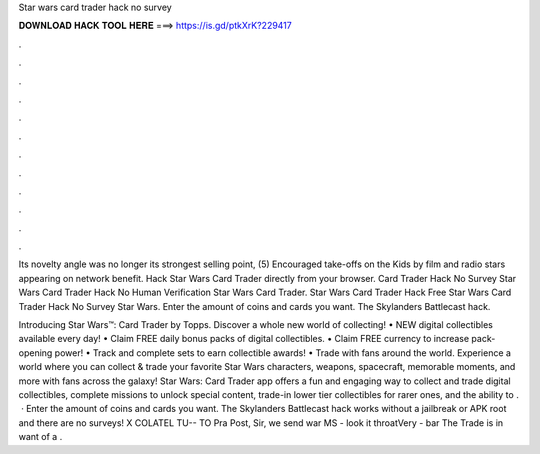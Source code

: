 Star wars card trader hack no survey



𝐃𝐎𝐖𝐍𝐋𝐎𝐀𝐃 𝐇𝐀𝐂𝐊 𝐓𝐎𝐎𝐋 𝐇𝐄𝐑𝐄 ===> https://is.gd/ptkXrK?229417



.



.



.



.



.



.



.



.



.



.



.



.

Its novelty angle was no longer its strongest selling point, (5) Encouraged take-offs on the Kids by film and radio stars appearing on network benefit. Hack Star Wars Card Trader directly from your browser. Card Trader Hack No Survey Star Wars Card Trader Hack No Human Verification Star Wars Card Trader. Star Wars Card Trader Hack Free Star Wars Card Trader Hack No Survey Star Wars. Enter the amount of coins and cards you want. The Skylanders Battlecast hack.

Introducing Star Wars™: Card Trader by Topps. Discover a whole new world of collecting! • NEW digital collectibles available every day! • Claim FREE daily bonus packs of digital collectibles. • Claim FREE currency to increase pack-opening power! • Track and complete sets to earn collectible awards! • Trade with fans around the world. Experience a world where you can collect & trade your favorite Star Wars characters, weapons, spacecraft, memorable moments, and more with fans across the galaxy! Star Wars: Card Trader app offers a fun and engaging way to collect and trade digital collectibles, complete missions to unlock special content, trade-in lower tier collectibles for rarer ones, and the ability to .  · Enter the amount of coins and cards you want. The Skylanders Battlecast hack works without a jailbreak or APK root and there are no surveys! X COLATEL TU-- TO Pra Post, Sir, we send war MS - look it throatVery - bar The Trade is in want of a .
